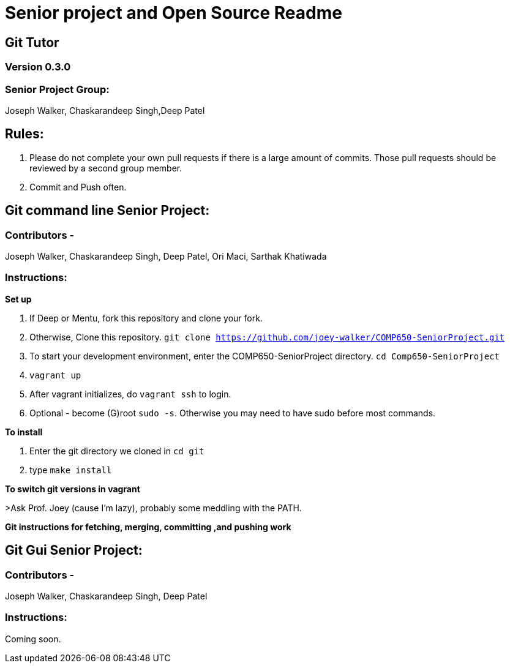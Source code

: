 = Senior project and Open Source Readme

== Git Tutor

=== Version 0.3.0

=== Senior Project Group:

Joseph Walker, Chaskarandeep Singh,Deep Patel

== Rules:

1. Please do not complete your own pull requests if there is a large amount of commits.  Those pull requests should be reviewed by a second group member.

2. Commit and Push often.

== Git command line Senior Project:

=== Contributors - 

Joseph Walker, Chaskarandeep Singh, Deep Patel, Ori Maci, Sarthak Khatiwada

=== Instructions:

*Set up*

0.  If Deep or Mentu, fork this repository and clone your fork.

1.  Otherwise, Clone this repository. `git clone https://github.com/joey-walker/COMP650-SeniorProject.git`

2.  To start your development environment, enter the COMP650-SeniorProject directory. `cd Comp650-SeniorProject`

3.  `vagrant up`

4.  After vagrant initializes, do `vagrant ssh` to login.

5.  Optional - become (G)root `sudo -s`.  Otherwise you may need to have sudo before most commands.

*To install*

1. Enter the git directory we cloned in `cd git`

2. type `make install`

*To switch git versions in vagrant*

>Ask Prof. Joey (cause I'm lazy), probably some meddling with the PATH.

*Git instructions for fetching, merging, committing ,and pushing work*




== Git Gui Senior Project:

=== Contributors - 

Joseph Walker, Chaskarandeep Singh, Deep Patel

=== Instructions:

Coming soon.